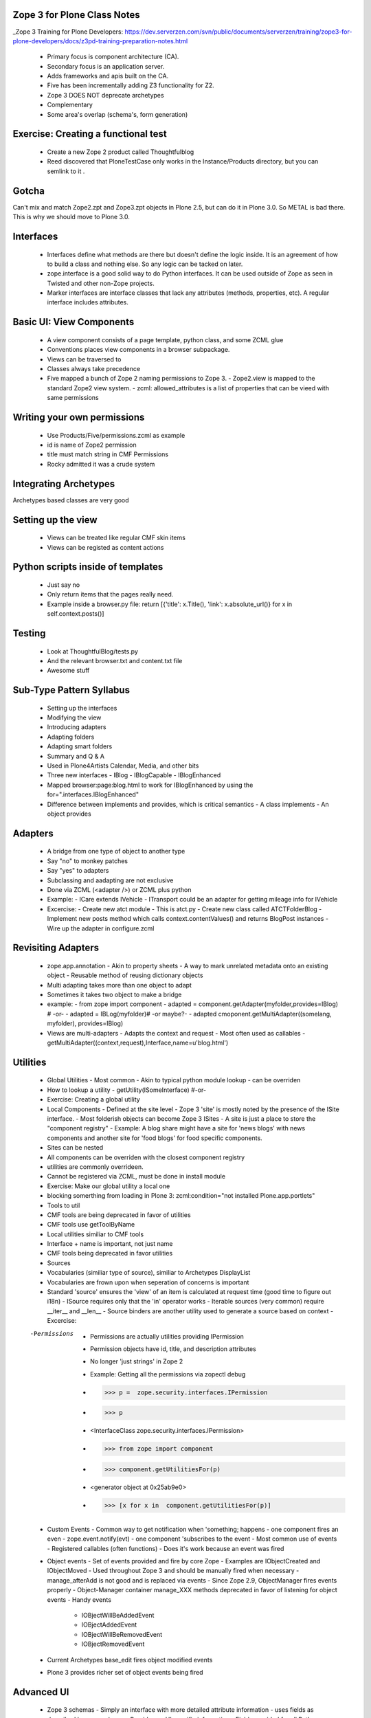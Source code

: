 Zope 3 for Plone Class Notes
============================================

_Zope 3 Training for Plone Developers: https://dev.serverzen.com/svn/public/documents/serverzen/training/zope3-for-plone-developers/docs/z3pd-training-preparation-notes.html

  - Primary focus is component architecture (CA).
  - Secondary focus is an application server.
  - Adds frameworks and apis built on the CA.
  - Five has been incrementally adding Z3 functionality for Z2.
  - Zope 3 DOES NOT deprecate archetypes
  - Complementary
  - Some area's overlap (schema's, form generation)


Exercise: Creating a functional test
============================================
  - Create a new Zope 2 product called Thoughtfulblog
  - Reed discovered that PloneTestCase only works in the Instance/Products directory, but you can semlink to it .


Gotcha
============================================
Can't mix and match Zope2.zpt and Zope3.zpt objects in Plone 2.5, but can do it in Plone 3.0.  So METAL is bad there.  This is why we should move to Plone 3.0.


Interfaces
============================================
  - Interfaces define what methods are there but doesn't define the logic inside.  It is an agreement of how to build a class and nothing else.  So any logic can be tacked on later.
  - zope.interface is a good solid way to do Python interfaces.  It can be used outside of Zope as seen in Twisted and other non-Zope projects.
  - Marker interfaces are interface classes that lack any attributes (methods, properties, etc).  A regular interface includes attributes.

Basic UI: View Components
============================================
  - A view component consists of a page template, python class, and some ZCML glue
  - Conventions places view components in a browser subpackage.
  - Views can be traversed to
  - Classes always take precedence
  - Five mapped a bunch of Zope 2 naming permissions to Zope 3.
    - Zope2.view is mapped to the standard Zope2 view system.
    - zcml: allowed_attributes is a list of properties that can be vieed with same permissions


Writing your own permissions
============================================
  - Use Products/Five/permissions.zcml as example
  - id is name of Zope2 permission
  - title must match string in CMF Permissions
  - Rocky admitted it was a crude system


Integrating Archetypes
============================================
Archetypes based classes are very good


Setting up the view
============================================
  - Views can be treated like regular CMF skin items
  - Views can be registed as content actions


Python scripts inside of templates
============================================
  - Just say no
  - Only return items that the pages really need.
  - Example inside a browser.py file: return [{'title': x.Title(), 'link': x.absolute_url()} for x in self.context.posts()]


Testing
=============================================
  - Look at ThoughtfulBlog/tests.py
  - And the relevant browser.txt and content.txt file
  - Awesome stuff


Sub-Type Pattern Syllabus
=============================================
  - Setting up the interfaces
  - Modifying the view
  - Introducing adapters
  - Adapting folders
  - Adapting smart folders
  - Summary and Q & A
  - Used in Plone4Artists Calendar, Media, and other bits
  - Three new interfaces
    - IBlog
    - IBlogCapable
    - IBlogEnhanced

  - Mapped browser:page:blog.html to work for IBlogEnhanced by using the for=".interfaces.IBlogEnhanced"
  - Difference between implements and provides, which is critical semantics
    - A class implements
    - An object provides

Adapters
=======================
  - A bridge from one type of object to another type
  - Say "no" to monkey patches
  - Say "yes" to adapters
  - Subclassing and aadapting are not exclusive
  - Done via ZCML (<adapter />) or ZCML plus python
  - Example:
    - ICare extends IVehicle
    - ITransport could be an adapter for getting mileage info for IVehicle

  - Excercise:
    - Create new atct module - This is atct.py
    - Create new class called ATCTFolderBlog
    - Implement new posts method which calls context.contentValues() and returns BlogPost instances
    - Wire up the adapter in configure.zcml


Revisiting Adapters
=======================
  - zope.app.annotation
    - Akin to property sheets
    - A way to mark unrelated metadata onto an existing object
    - Reusable method of reusing dictionary objects

  - Multi adapting takes more than one object to adapt
  - Sometimes it takes two object to make a bridge
  - example:
    - from zope import component
    - adapted = component.getAdapter(myfolder,provides=IBlog) # -or- 
    - adapted = IBLog(myfolder)# -or maybe?- 
    - adapted  cmoponent.getMultiAdapter((somelang, myfolder), provides=IBlog)

  - Views are multi-adapters
    - Adapts the context and request
    - Most often used as callables
    - getMultiAdapter((context,request),Interface,name=u'blog.html')


Utilities
========================
  - Global Utilities
    - Most common
    - Akin to typical python module lookup
    - can be overriden
    
  - How to lookup a utility
    - getUtility(ISomeInterface) #-or-
    
  - Exercise: Creating a global utility
  - Local Components
    - Defined at the site level
    - Zope 3 'site' is mostly noted by the presence of the ISite interface.
    - Most folderish objects can become Zope 3 ISites
    - A site is just a place to store the "component registry" 
    - Example: A blog share might have a site for 'news blogs' with news components and another site for 'food blogs' for food specific components.
  - Sites can be nested
  - All components can be overriden with the closest component registry
  - utilities are commonly overrideen.
  - Cannot be registered via ZCML, must be done in install module
  - Exercise: Make our global utility a local one
  - blocking somerthing from loading in Plone 3: zcml:condition="not installed Plone.app.portlets"
  - Tools to util
  - CMF tools are being deprecated in favor of utilities
  - CMF tools use getToolByName
  - Local utilities similiar to CMF tools
  - Interface + name is important, not just name
  - CMF tools being deprecated in favor utilities
  - Sources
  - Vocabularies (similiar type of source), similiar to Archetypes DisplayList
  - Vocabularies are frown upon when seperation of concerns is important
  - Standard 'source' ensures the 'view' of an item is calculated at request time (good time to figure out i18n)
    - ISource requires only that the 'in' operator works
    - Iterable sources (very common) require __iter__ and __len__
    - Source binders are another utility used to generate a source based on context
    - Excercise:
    
  -Permissions
    - Permissions are actually utilities providing IPermission
    - Permission objects have id, title, and description attributes
    - No longer 'just strings' in Zope 2
    - Example: Getting all the permissions via zopectl debug
    - >>> p =  zope.security.interfaces.IPermission
    - >>> p
    - <InterfaceClass zope.security.interfaces.IPermission>
    - >>> from zope import component
    - >>> component.getUtilitiesFor(p)  
    - <generator object at 0x25ab9e0>
    - >>> [x for x in  component.getUtilitiesFor(p)]

  - Custom Events
    - Common way to get notification when 'something; happens	
    - one component fires an even
    - zope.event.notify(evt)
    - one component 'subscribes to the event
    - Most common use of events
    - Registered callables (often functions)
    - Does it's work because an event was fired

  - Object events
    - Set of events provided and fire by core Zope
    - Examples are IObjectCreated and IObjectMoved
    - Used throughout Zope 3 and should be manually fired when necessary
    - manage_afterAdd is not good and is replaced via events
    - Since Zope 2.9, ObjectManager fires events properly
    - Object-Manager container manage_XXX methods deprecated in favor of listening for object events
    - Handy events
      + IOBjectWillBeAddedEvent	
      + IOBjectAddedEvent
      + IOBjectWillBeRemovedEvent
      + IOBjectRemovedEvent
      
  - Current Archetypes base_edit fires object modified events
  - Plone 3 provides richer set of object events being fired


Advanced UI
========================
  - Zope 3 schemas
    - Simply an interface with more detailed attribute information
    - uses fields as described by zope.schema
    - Provides no UI specific information
    - Fields provided for all Python primitives (Int, TextLine, List, etc)
    - Fields provided for higher-level types (passwords, URI, DottedName, etc)
    - Text field type is for hold a string with many lines
    - TextLine is for holding a string with just one line


Forms & Widgets  
========================
  - Widgets are essentially views on schema field instances
    - Widgets provide IDisplayWidget or IInputWidget
    - Widgets must be callable
    - Widgets typically return HTML
    - getMultiAdapter((field,request),IInputWidget)
    - Automatic form generation via zope.formlib and Products.Five.formlib
    - forms are browser views which extend base classes provided by Products.Five.formlib
    - Edit forms can automatically popular form with current data (similiar to base_edit)


plone.app.form (part of Plone 3)
================================================
  - makes formlib generated forms more Plone-llike
  - provides extra widgets
  - useful with Plone 2.5 and moreso in Plone 3


Useful components
========================
  - Python properties rock
  - p4a.subtyper might be worth looking into
  - CMFonFive
    - Can be used to design menu items in Zope 3 style that will work for CMF
    - Interesting Stuff:
      - <browser:menuItem /> is how you do it

  - workingenv.py
  - zc.buildout
    - svn.plone.org/svn/ploneout/trunk
    
  - zope.app.intid
    - provides unique integer based id's for objects
    - fast lookup, uses btree's
    - alternative to UID lookups with the reference catalog
    - five.initid brings support to Zope 2 /Plone
    - Go find the bloddy readme
    
  - zope.cachedescriptors
    - cache descriptors cache their data upon first invocation
    - lazy propeties overwrite themselves with actual non-descriptor attributes

  - lovely.tag
    - Provides a fast tagging engine
    - Uses zope.app.initid to manage id mappings
    - can generate tag clouds, etc
    - http://Plone.tv has this as an example


Things to look at
========================
  - Plone4Artists
    - Uses sub typinng
    - Interesting stuff:
      - Enables both file and Blobfile
      - Uses Interfaces
        - IAudio
        - IPossibleAudo
        - IAudioEnhanced

  - Plone4ArtistsAudio
  - Interesting stuff:
    - Keeps Zope 3 products seperate from Zope 2 stuff


Formlib issues
========================
  - No calendar widget
  - No reference widget
  - No wysiwig rich text widget


Tangent: Plone 3
========================
  - Look up Plone 3 configlets